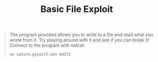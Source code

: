 #+title: Basic File Exploit

#+BEGIN_QUOTE
The program provided allows you to write to a file and read what you wrote from it.
Try playing around with it and see if you can break it!
Connect to the program with netcat:
#+begin_src sh
nc saturn.picoctf.net 64271
#+end_src
#+END_QUOTE

[[/mnt/c/Users/Federico/Pictures/Screenshots/test.png]]
